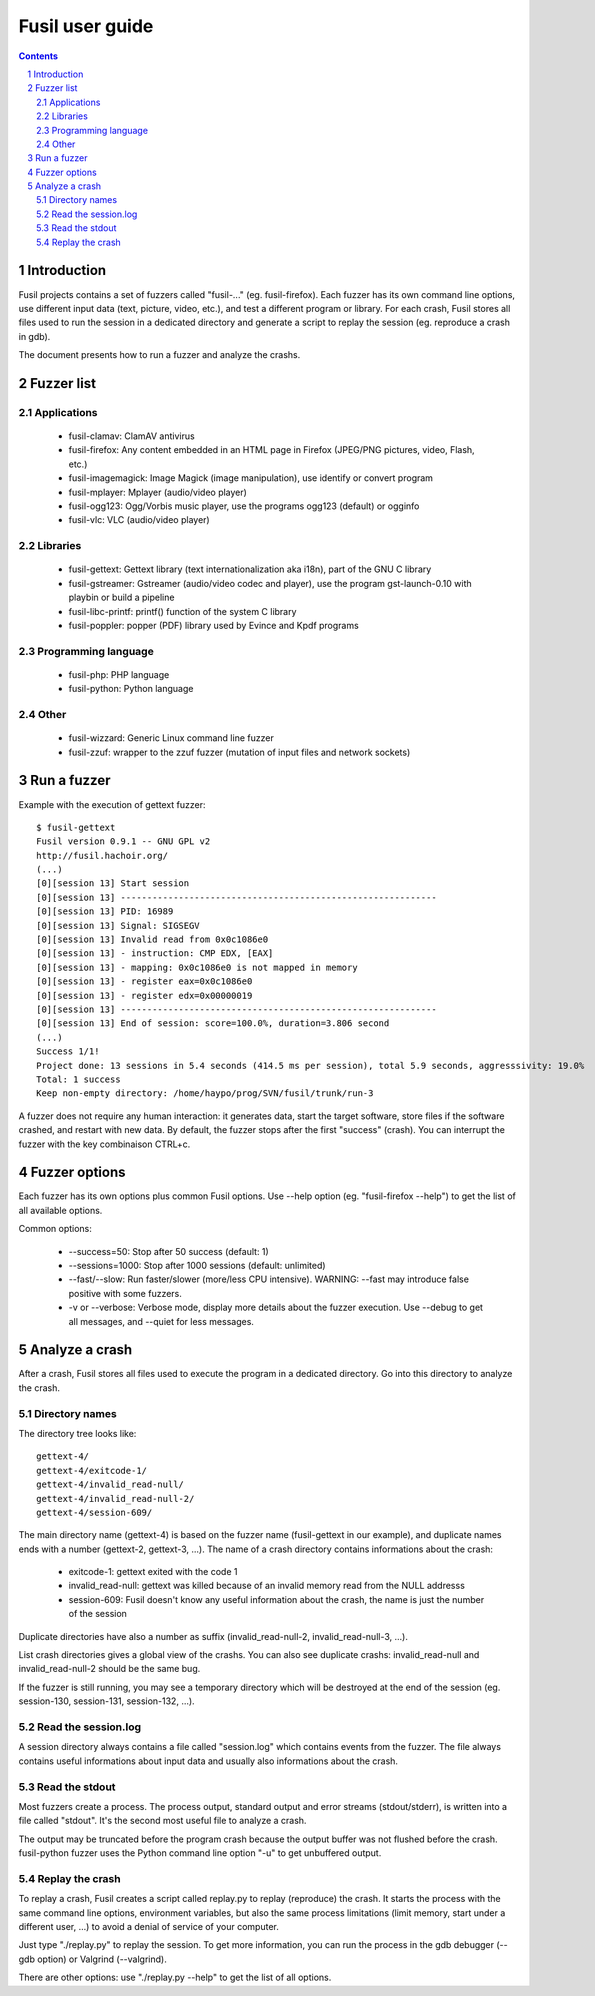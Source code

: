 ++++++++++++++++
Fusil user guide
++++++++++++++++

.. section-numbering::
.. contents::

Introduction
============

Fusil projects contains a set of fuzzers called "fusil-..." (eg.
fusil-firefox). Each fuzzer has its own command line options, use different
input data (text, picture, video, etc.), and test a different program or
library. For each crash, Fusil stores all files used to run the session in a
dedicated directory and generate a script to replay the session (eg. reproduce a
crash in gdb).

The document presents how to run a fuzzer and analyze the crashs.


Fuzzer list
===========

Applications
------------

 * fusil-clamav: ClamAV antivirus
 * fusil-firefox: Any content embedded in an HTML page in Firefox
   (JPEG/PNG pictures, video, Flash, etc.)
 * fusil-imagemagick: Image Magick (image manipulation), use identify
   or convert program
 * fusil-mplayer: Mplayer (audio/video player)
 * fusil-ogg123: Ogg/Vorbis music player, use the programs ogg123 (default)
   or ogginfo
 * fusil-vlc: VLC (audio/video player)

Libraries
---------

 * fusil-gettext: Gettext library (text internationalization aka i18n),
   part of the GNU C library
 * fusil-gstreamer: Gstreamer (audio/video codec and player), use the
   program gst-launch-0.10 with playbin or build a pipeline
 * fusil-libc-printf: printf() function of the system C library
 * fusil-poppler: popper (PDF) library used by Evince and Kpdf programs

Programming language
--------------------

 * fusil-php: PHP language
 * fusil-python: Python language

Other
-----

 * fusil-wizzard: Generic Linux command line fuzzer
 * fusil-zzuf: wrapper to the zzuf fuzzer (mutation of input files and network
   sockets)


Run a fuzzer
============

Example with the execution of gettext fuzzer: ::

    $ fusil-gettext
    Fusil version 0.9.1 -- GNU GPL v2
    http://fusil.hachoir.org/
    (...)
    [0][session 13] Start session
    [0][session 13] ------------------------------------------------------------
    [0][session 13] PID: 16989
    [0][session 13] Signal: SIGSEGV
    [0][session 13] Invalid read from 0x0c1086e0
    [0][session 13] - instruction: CMP EDX, [EAX]
    [0][session 13] - mapping: 0x0c1086e0 is not mapped in memory
    [0][session 13] - register eax=0x0c1086e0
    [0][session 13] - register edx=0x00000019
    [0][session 13] ------------------------------------------------------------
    [0][session 13] End of session: score=100.0%, duration=3.806 second
    (...)
    Success 1/1!
    Project done: 13 sessions in 5.4 seconds (414.5 ms per session), total 5.9 seconds, aggresssivity: 19.0%
    Total: 1 success
    Keep non-empty directory: /home/haypo/prog/SVN/fusil/trunk/run-3

A fuzzer does not require any human interaction: it generates data, start the
target software, store files if the software crashed, and restart with new
data. By default, the fuzzer stops after the first "success" (crash). You
can interrupt the fuzzer with the key combinaison CTRL+c.


Fuzzer options
==============

Each fuzzer has its own options plus common Fusil options. Use --help option
(eg. "fusil-firefox --help") to get the list of all available options.

Common options:

 * --success=50: Stop after 50 success (default: 1)
 * --sessions=1000: Stop after 1000 sessions (default: unlimited)
 * --fast/--slow: Run faster/slower (more/less CPU intensive).
   WARNING: --fast may introduce false positive with some fuzzers.
 * -v or --verbose: Verbose mode, display more details about the fuzzer
   execution. Use --debug to get all messages, and --quiet for less messages.


Analyze a crash
===============

After a crash, Fusil stores all files used to execute the program in a
dedicated directory. Go into this directory to analyze the crash.

Directory names
---------------

The directory tree looks like: ::

   gettext-4/
   gettext-4/exitcode-1/
   gettext-4/invalid_read-null/
   gettext-4/invalid_read-null-2/
   gettext-4/session-609/

The main directory name (gettext-4) is based on the fuzzer name (fusil-gettext
in our example), and duplicate names ends with a number (gettext-2, gettext-3,
...). The name of a crash directory contains informations about the crash:

 * exitcode-1: gettext exited with the code 1
 * invalid_read-null: gettext was killed because of an invalid memory read from
   the NULL addresss
 * session-609: Fusil doesn't know any useful information about the crash,
   the name is just the number of the session

Duplicate directories have also a number as suffix (invalid_read-null-2,
invalid_read-null-3, ...).

List crash directories gives a global view of the crashs. You can also see
duplicate crashs: invalid_read-null and invalid_read-null-2 should be the same
bug.

If the fuzzer is still running, you may see a temporary directory which will be
destroyed at the end of the session (eg. session-130, session-131, session-132,
...).

Read the session.log
--------------------

A session directory always contains a file called "session.log" which contains
events from the fuzzer. The file always contains useful informations about
input data and usually also informations about the crash.

Read the stdout
---------------

Most fuzzers create a process. The process output, standard output and error
streams (stdout/stderr), is written into a file called "stdout". It's the
second most useful file to analyze a crash.

The output may be truncated before the program crash because the output buffer
was not flushed before the crash. fusil-python fuzzer uses the Python command
line option "-u" to get unbuffered output.

Replay the crash
----------------

To replay a crash, Fusil creates a script called replay.py to replay
(reproduce) the crash. It starts the process with the same command line
options, environment variables, but also the same process limitations (limit
memory, start under a different user, ...) to avoid a denial of service of your
computer.

Just type "./replay.py" to replay the session. To get more information, you can
run the process in the gdb debugger (--gdb option) or Valgrind (--valgrind).

There are other options: use "./replay.py --help" to get the list of all
options.

